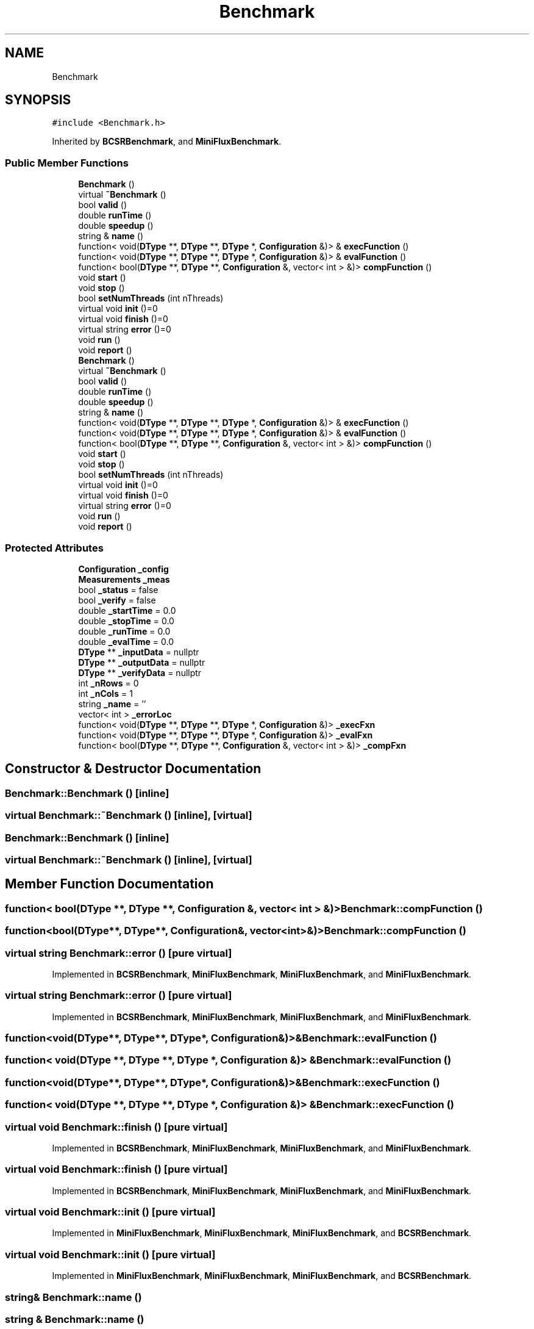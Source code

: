 .TH "Benchmark" 3 "Sun Jul 12 2020" "My Project" \" -*- nroff -*-
.ad l
.nh
.SH NAME
Benchmark
.SH SYNOPSIS
.br
.PP
.PP
\fC#include <Benchmark\&.h>\fP
.PP
Inherited by \fBBCSRBenchmark\fP, and \fBMiniFluxBenchmark\fP\&.
.SS "Public Member Functions"

.in +1c
.ti -1c
.RI "\fBBenchmark\fP ()"
.br
.ti -1c
.RI "virtual \fB~Benchmark\fP ()"
.br
.ti -1c
.RI "bool \fBvalid\fP ()"
.br
.ti -1c
.RI "double \fBrunTime\fP ()"
.br
.ti -1c
.RI "double \fBspeedup\fP ()"
.br
.ti -1c
.RI "string & \fBname\fP ()"
.br
.ti -1c
.RI "function< void(\fBDType\fP **, \fBDType\fP **, \fBDType\fP *, \fBConfiguration\fP &)> & \fBexecFunction\fP ()"
.br
.ti -1c
.RI "function< void(\fBDType\fP **, \fBDType\fP **, \fBDType\fP *, \fBConfiguration\fP &)> & \fBevalFunction\fP ()"
.br
.ti -1c
.RI "function< bool(\fBDType\fP **, \fBDType\fP **, \fBConfiguration\fP &, vector< int > &)> \fBcompFunction\fP ()"
.br
.ti -1c
.RI "void \fBstart\fP ()"
.br
.ti -1c
.RI "void \fBstop\fP ()"
.br
.ti -1c
.RI "bool \fBsetNumThreads\fP (int nThreads)"
.br
.ti -1c
.RI "virtual void \fBinit\fP ()=0"
.br
.ti -1c
.RI "virtual void \fBfinish\fP ()=0"
.br
.ti -1c
.RI "virtual string \fBerror\fP ()=0"
.br
.ti -1c
.RI "void \fBrun\fP ()"
.br
.ti -1c
.RI "void \fBreport\fP ()"
.br
.ti -1c
.RI "\fBBenchmark\fP ()"
.br
.ti -1c
.RI "virtual \fB~Benchmark\fP ()"
.br
.ti -1c
.RI "bool \fBvalid\fP ()"
.br
.ti -1c
.RI "double \fBrunTime\fP ()"
.br
.ti -1c
.RI "double \fBspeedup\fP ()"
.br
.ti -1c
.RI "string & \fBname\fP ()"
.br
.ti -1c
.RI "function< void(\fBDType\fP **, \fBDType\fP **, \fBDType\fP *, \fBConfiguration\fP &)> & \fBexecFunction\fP ()"
.br
.ti -1c
.RI "function< void(\fBDType\fP **, \fBDType\fP **, \fBDType\fP *, \fBConfiguration\fP &)> & \fBevalFunction\fP ()"
.br
.ti -1c
.RI "function< bool(\fBDType\fP **, \fBDType\fP **, \fBConfiguration\fP &, vector< int > &)> \fBcompFunction\fP ()"
.br
.ti -1c
.RI "void \fBstart\fP ()"
.br
.ti -1c
.RI "void \fBstop\fP ()"
.br
.ti -1c
.RI "bool \fBsetNumThreads\fP (int nThreads)"
.br
.ti -1c
.RI "virtual void \fBinit\fP ()=0"
.br
.ti -1c
.RI "virtual void \fBfinish\fP ()=0"
.br
.ti -1c
.RI "virtual string \fBerror\fP ()=0"
.br
.ti -1c
.RI "void \fBrun\fP ()"
.br
.ti -1c
.RI "void \fBreport\fP ()"
.br
.in -1c
.SS "Protected Attributes"

.in +1c
.ti -1c
.RI "\fBConfiguration\fP \fB_config\fP"
.br
.ti -1c
.RI "\fBMeasurements\fP \fB_meas\fP"
.br
.ti -1c
.RI "bool \fB_status\fP = false"
.br
.ti -1c
.RI "bool \fB_verify\fP = false"
.br
.ti -1c
.RI "double \fB_startTime\fP = 0\&.0"
.br
.ti -1c
.RI "double \fB_stopTime\fP = 0\&.0"
.br
.ti -1c
.RI "double \fB_runTime\fP = 0\&.0"
.br
.ti -1c
.RI "double \fB_evalTime\fP = 0\&.0"
.br
.ti -1c
.RI "\fBDType\fP ** \fB_inputData\fP = nullptr"
.br
.ti -1c
.RI "\fBDType\fP ** \fB_outputData\fP = nullptr"
.br
.ti -1c
.RI "\fBDType\fP ** \fB_verifyData\fP = nullptr"
.br
.ti -1c
.RI "int \fB_nRows\fP = 0"
.br
.ti -1c
.RI "int \fB_nCols\fP = 1"
.br
.ti -1c
.RI "string \fB_name\fP = ''"
.br
.ti -1c
.RI "vector< int > \fB_errorLoc\fP"
.br
.ti -1c
.RI "function< void(\fBDType\fP **, \fBDType\fP **, \fBDType\fP *, \fBConfiguration\fP &)> \fB_execFxn\fP"
.br
.ti -1c
.RI "function< void(\fBDType\fP **, \fBDType\fP **, \fBDType\fP *, \fBConfiguration\fP &)> \fB_evalFxn\fP"
.br
.ti -1c
.RI "function< bool(\fBDType\fP **, \fBDType\fP **, \fBConfiguration\fP &, vector< int > &)> \fB_compFxn\fP"
.br
.in -1c
.SH "Constructor & Destructor Documentation"
.PP 
.SS "Benchmark::Benchmark ()\fC [inline]\fP"

.SS "virtual Benchmark::~Benchmark ()\fC [inline]\fP, \fC [virtual]\fP"

.SS "Benchmark::Benchmark ()\fC [inline]\fP"

.SS "virtual Benchmark::~Benchmark ()\fC [inline]\fP, \fC [virtual]\fP"

.SH "Member Function Documentation"
.PP 
.SS "function< bool(\fBDType\fP **, \fBDType\fP **, \fBConfiguration\fP &, vector< int > &)> Benchmark::compFunction ()"

.SS "function<bool(\fBDType\fP**, \fBDType\fP**, \fBConfiguration\fP&, vector<int>&)> Benchmark::compFunction ()"

.SS "virtual string Benchmark::error ()\fC [pure virtual]\fP"

.PP
Implemented in \fBBCSRBenchmark\fP, \fBMiniFluxBenchmark\fP, \fBMiniFluxBenchmark\fP, and \fBMiniFluxBenchmark\fP\&.
.SS "virtual string Benchmark::error ()\fC [pure virtual]\fP"

.PP
Implemented in \fBBCSRBenchmark\fP, \fBMiniFluxBenchmark\fP, \fBMiniFluxBenchmark\fP, and \fBMiniFluxBenchmark\fP\&.
.SS "function<void(\fBDType\fP**, \fBDType\fP**, \fBDType\fP*, \fBConfiguration\fP&)>& Benchmark::evalFunction ()"

.SS "function< void(\fBDType\fP **, \fBDType\fP **, \fBDType\fP *, \fBConfiguration\fP &)> & Benchmark::evalFunction ()"

.SS "function<void(\fBDType\fP**, \fBDType\fP**, \fBDType\fP*, \fBConfiguration\fP&)>& Benchmark::execFunction ()"

.SS "function< void(\fBDType\fP **, \fBDType\fP **, \fBDType\fP *, \fBConfiguration\fP &)> & Benchmark::execFunction ()"

.SS "virtual void Benchmark::finish ()\fC [pure virtual]\fP"

.PP
Implemented in \fBBCSRBenchmark\fP, \fBMiniFluxBenchmark\fP, \fBMiniFluxBenchmark\fP, and \fBMiniFluxBenchmark\fP\&.
.SS "virtual void Benchmark::finish ()\fC [pure virtual]\fP"

.PP
Implemented in \fBBCSRBenchmark\fP, \fBMiniFluxBenchmark\fP, \fBMiniFluxBenchmark\fP, and \fBMiniFluxBenchmark\fP\&.
.SS "virtual void Benchmark::init ()\fC [pure virtual]\fP"

.PP
Implemented in \fBMiniFluxBenchmark\fP, \fBMiniFluxBenchmark\fP, \fBMiniFluxBenchmark\fP, and \fBBCSRBenchmark\fP\&.
.SS "virtual void Benchmark::init ()\fC [pure virtual]\fP"

.PP
Implemented in \fBMiniFluxBenchmark\fP, \fBMiniFluxBenchmark\fP, \fBMiniFluxBenchmark\fP, and \fBBCSRBenchmark\fP\&.
.SS "string& Benchmark::name ()"

.SS "string & Benchmark::name ()"

.SS "void Benchmark::report ()"

.SS "void Benchmark::report ()"

.SS "void Benchmark::run ()"

.SS "void Benchmark::run ()"

.SS "double Benchmark::runTime ()"

.SS "double Benchmark::runTime ()"

.SS "bool Benchmark::setNumThreads (int nThreads)"

.SS "bool Benchmark::setNumThreads (int nThreads)"

.SS "double Benchmark::speedup ()"

.SS "double Benchmark::speedup ()"

.SS "void Benchmark::start ()"

.SS "void Benchmark::start ()"

.SS "void Benchmark::stop ()"

.SS "void Benchmark::stop ()"

.SS "bool Benchmark::valid ()"

.SS "bool Benchmark::valid ()"

.SH "Member Data Documentation"
.PP 
.SS "function< bool(\fBDType\fP **, \fBDType\fP **, \fBConfiguration\fP &, vector< int > &)> Benchmark::_compFxn\fC [protected]\fP"

.SS "\fBConfiguration\fP Benchmark::_config\fC [protected]\fP"

.SS "vector< int > Benchmark::_errorLoc\fC [protected]\fP"

.SS "function< void(\fBDType\fP **, \fBDType\fP **, \fBDType\fP *, \fBConfiguration\fP &)> Benchmark::_evalFxn\fC [protected]\fP"

.SS "double Benchmark::_evalTime = 0\&.0\fC [protected]\fP"

.SS "function< void(\fBDType\fP **, \fBDType\fP **, \fBDType\fP *, \fBConfiguration\fP &)> Benchmark::_execFxn\fC [protected]\fP"

.SS "\fBDType\fP ** Benchmark::_inputData = nullptr\fC [protected]\fP"

.SS "\fBMeasurements\fP Benchmark::_meas\fC [protected]\fP"

.SS "string Benchmark::_name = ''\fC [protected]\fP"

.SS "int Benchmark::_nCols = 1\fC [protected]\fP"

.SS "int Benchmark::_nRows = 0\fC [protected]\fP"

.SS "\fBDType\fP ** Benchmark::_outputData = nullptr\fC [protected]\fP"

.SS "double Benchmark::_runTime = 0\&.0\fC [protected]\fP"

.SS "double Benchmark::_startTime = 0\&.0\fC [protected]\fP"

.SS "bool Benchmark::_status = false\fC [protected]\fP"

.SS "double Benchmark::_stopTime = 0\&.0\fC [protected]\fP"

.SS "bool Benchmark::_verify = false\fC [protected]\fP"

.SS "\fBDType\fP ** Benchmark::_verifyData = nullptr\fC [protected]\fP"


.SH "Author"
.PP 
Generated automatically by Doxygen for My Project from the source code\&.
